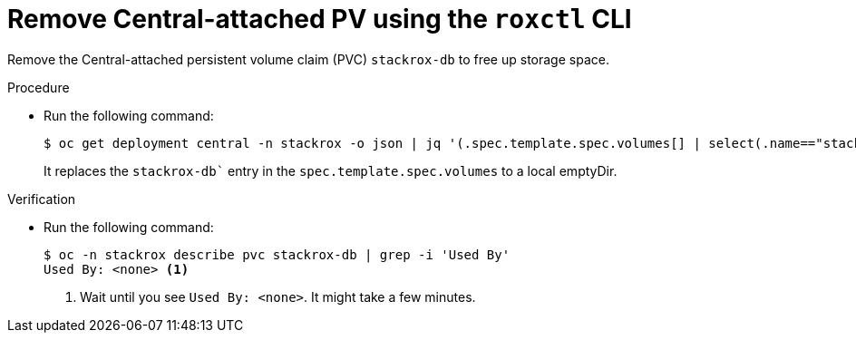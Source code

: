 // Module included in the following assemblies:
//
// * upgrading/upgrade-helm.adoc
:_mod-docs-content-type: PROCEDURE
[id="remove-central-attached-pv-roxctl_{context}"]
= Remove Central-attached PV using the `roxctl` CLI

[role="_abstract"]
Remove the Central-attached persistent volume claim (PVC) `stackrox-db` to free up storage space.

.Procedure
* Run the following command:
+
[source,terminal]
----
$ oc get deployment central -n stackrox -o json | jq '(.spec.template.spec.volumes[] | select(.name=="stackrox-db"))={"name": "stackrox-db", "emptyDir": {}}' | oc apply -f -
----
+
It replaces the `stackrox-db`` entry in the `spec.template.spec.volumes` to a local emptyDir.

.Verification
* Run the following command:
+
[source,terminal]
----
$ oc -n stackrox describe pvc stackrox-db | grep -i 'Used By'
Used By: <none> <1>
----
<1> Wait until you see `Used By: <none>`. It might take a few minutes.
